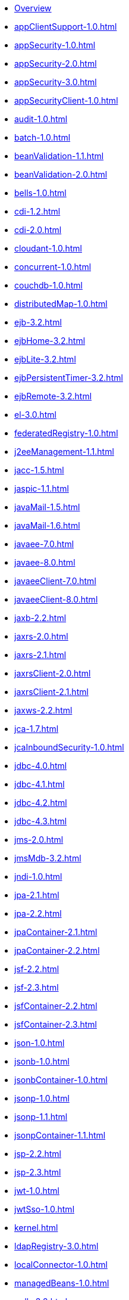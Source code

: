 * xref:featureOverview.adoc[Overview]
* xref:appClientSupport-1.0.adoc[]
* xref:appSecurity-1.0.adoc[]
* xref:appSecurity-2.0.adoc[]
* xref:appSecurity-3.0.adoc[]
* xref:appSecurityClient-1.0.adoc[]
* xref:audit-1.0.adoc[]
* xref:batch-1.0.adoc[]
* xref:beanValidation-1.1.adoc[]
* xref:beanValidation-2.0.adoc[]
* xref:bells-1.0.adoc[]
* xref:cdi-1.2.adoc[]
* xref:cdi-2.0.adoc[]
* xref:cloudant-1.0.adoc[]
* xref:concurrent-1.0.adoc[]
* xref:couchdb-1.0.adoc[]
* xref:distributedMap-1.0.adoc[]
* xref:ejb-3.2.adoc[]
* xref:ejbHome-3.2.adoc[]
* xref:ejbLite-3.2.adoc[]
* xref:ejbPersistentTimer-3.2.adoc[]
* xref:ejbRemote-3.2.adoc[]
* xref:el-3.0.adoc[]
* xref:federatedRegistry-1.0.adoc[]
* xref:j2eeManagement-1.1.adoc[]
* xref:jacc-1.5.adoc[]
* xref:jaspic-1.1.adoc[]
* xref:javaMail-1.5.adoc[]
* xref:javaMail-1.6.adoc[]
* xref:javaee-7.0.adoc[]
* xref:javaee-8.0.adoc[]
* xref:javaeeClient-7.0.adoc[]
* xref:javaeeClient-8.0.adoc[]
* xref:jaxb-2.2.adoc[]
* xref:jaxrs-2.0.adoc[]
* xref:jaxrs-2.1.adoc[]
* xref:jaxrsClient-2.0.adoc[]
* xref:jaxrsClient-2.1.adoc[]
* xref:jaxws-2.2.adoc[]
* xref:jca-1.7.adoc[]
* xref:jcaInboundSecurity-1.0.adoc[]
* xref:jdbc-4.0.adoc[]
* xref:jdbc-4.1.adoc[]
* xref:jdbc-4.2.adoc[]
* xref:jdbc-4.3.adoc[]
* xref:jms-2.0.adoc[]
* xref:jmsMdb-3.2.adoc[]
* xref:jndi-1.0.adoc[]
* xref:jpa-2.1.adoc[]
* xref:jpa-2.2.adoc[]
* xref:jpaContainer-2.1.adoc[]
* xref:jpaContainer-2.2.adoc[]
* xref:jsf-2.2.adoc[]
* xref:jsf-2.3.adoc[]
* xref:jsfContainer-2.2.adoc[]
* xref:jsfContainer-2.3.adoc[]
* xref:json-1.0.adoc[]
* xref:jsonb-1.0.adoc[]
* xref:jsonbContainer-1.0.adoc[]
* xref:jsonp-1.0.adoc[]
* xref:jsonp-1.1.adoc[]
* xref:jsonpContainer-1.1.adoc[]
* xref:jsp-2.2.adoc[]
* xref:jsp-2.3.adoc[]
* xref:jwt-1.0.adoc[]
* xref:jwtSso-1.0.adoc[]
* xref:kernel.adoc[]
* xref:ldapRegistry-3.0.adoc[]
* xref:localConnector-1.0.adoc[]
* xref:managedBeans-1.0.adoc[]
* xref:mdb-3.2.adoc[]
* xref:microProfile-1.0.adoc[]
* xref:microProfile-1.2.adoc[]
* xref:microProfile-1.3.adoc[]
* xref:microProfile-1.4.adoc[]
* xref:microProfile-2.0.adoc[]
* xref:microProfile-2.1.adoc[]
* xref:microProfile-2.2.adoc[]
* xref:microProfile-3.0.adoc[]
* xref:mongodb-2.0.adoc[]
* xref:monitor-1.0.adoc[]
* xref:mpConfig-1.1.adoc[]
* xref:mpConfig-1.2.adoc[]
* xref:mpConfig-1.3.adoc[]
* xref:mpFaultTolerance-1.0.adoc[]
* xref:mpFaultTolerance-1.1.adoc[]
* xref:mpFaultTolerance-2.0.adoc[]
* xref:mpHealth-1.0.adoc[]
* xref:mpHealth-2.0.adoc[]
* xref:mpJwt-1.0.adoc[]
* xref:mpJwt-1.1.adoc[]
* xref:mpMetrics-1.0.adoc[]
* xref:mpMetrics-1.1.adoc[]
* xref:mpMetrics-2.0.adoc[]
* xref:mpOpenAPI-1.0.adoc[]
* xref:mpOpenAPI-1.1.adoc[]
* xref:mpOpenTracing-1.0.adoc[]
* xref:mpOpenTracing-1.1.adoc[]
* xref:mpOpenTracing-1.2.adoc[]
* xref:mpOpenTracing-1.3.adoc[]
* xref:mpReactiveStreams-1.0.adoc[]
* xref:mpRestClient-1.0.adoc[]
* xref:mpRestClient-1.1.adoc[]
* xref:mpRestClient-1.2.adoc[]
* xref:mpRestClient-1.3.adoc[]
* xref:opentracing-1.0.adoc[]
* xref:opentracing-1.1.adoc[]
* xref:opentracing-1.2.adoc[]
* xref:opentracing-1.3.adoc[]
* xref:osgiConsole-1.0.adoc[]
* xref:passwordUtilities-1.0.adoc[]
* xref:restConnector-2.0.adoc[]
* xref:servlet-3.1.adoc[]
* xref:servlet-4.0.adoc[]
* xref:sessionCache-1.0.adoc[]
* xref:sessionDatabase-1.0.adoc[]
* xref:socialLogin-1.0.adoc[]
* xref:springBoot-1.5.adoc[]
* xref:springBoot-2.0.adoc[]
* xref:ssl-1.0.adoc[]
* xref:transportSecurity-1.0.adoc[]
* xref:wasJmsClient-2.0.adoc[]
* xref:wasJmsSecurity-1.0.adoc[]
* xref:wasJmsServer-1.0.adoc[]
* xref:webProfile-7.0.adoc[]
* xref:webProfile-8.0.adoc[]
* xref:websocket-1.0.adoc[]
* xref:websocket-1.1.adoc[]